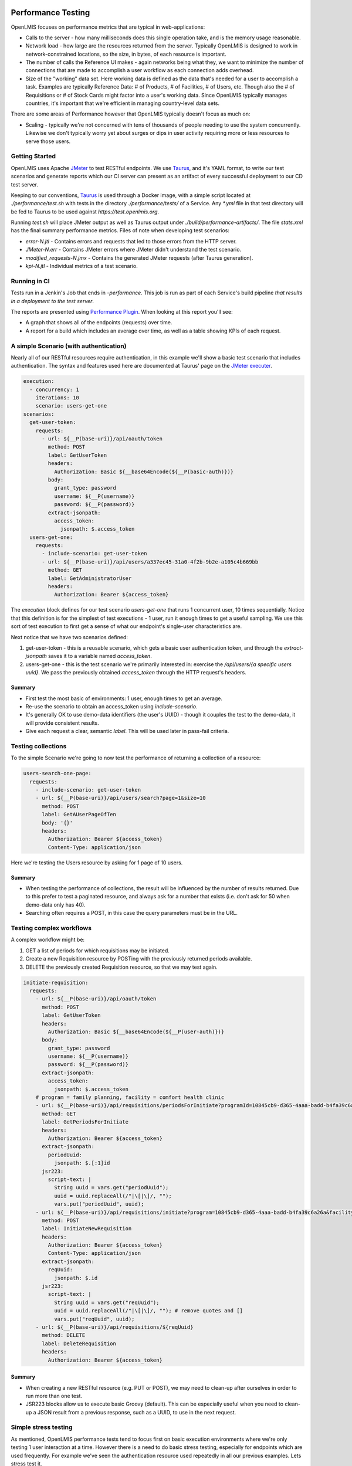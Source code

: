 ====================
Performance Testing
====================

OpenLMIS focuses on performance metrics that are typical in web-applications:

- Calls to the server - how many milliseconds does this single operation take,
  and is the memory usage reasonable.
- Network load - how large are the resources returned from the server.
  Typically OpenLMIS is designed to work in network-constrained locations, so
  the size, in bytes, of each resource is important.
- The number of calls the Reference UI makes - again networks being what they,
  we want to minimize the number of connections that are made to accomplish
  a user workflow as each connection adds overhead.
- Size of the "working" data set.  Here working data is defined as the data
  that's needed for a user to accomplish a task.  Examples are typically
  Reference Data:  # of Products, # of Facilities, # of Users, etc.  Though also
  the # of Requisitions or # of Stock Cards might factor into a user's working
  data.  Since OpenLMIS typically manages countries, it's important that we're
  efficient in managing country-level data sets.

There are some areas of Performance however that OpenLMIS typically doesn't
focus as much on:

- Scaling - typically we're not concerned with tens of thousands of people
  needing to use the system concurrently.  Likewise we don't typically worry
  yet about surges or dips in user activity requiring more or less resources to
  serve those users.

Getting Started
================

OpenLMIS uses Apache JMeter_ to test RESTful endpoints.  We use Taurus_, and
it's YAML format, to write our test scenarios and generate reports which our CI
server can present as an artifact of every successful deployment to our CD
test server.

Keeping to our conventions, Taurus_ is used through a Docker image, with a
simple script located at `./performance/test.sh` with tests in the directory
`./performance/tests/` of a Service.  Any `*.yml` file in that test directory
will be fed to Taurus to be used against `https://test.openlmis.org`.

Running `test.sh` will place JMeter output as well as Taurus output under
`./build/performance-artifacts/`.  The file `stats.xml` has the final summary
performance metrics.  Files of note when developing test scenarios:

* `error-N.jtl` - Contains errors and requests that led to those errors from the
  HTTP server.
* `JMeter-N.err` - Contains JMeter errors where JMeter didn't understand the
  test scenario.
* `modified_requests-N.jmx` - Contains the generated JMeter requests
  (after Taurus generation).
* `kpi-N.jtl` - Individual metrics of a test scenario.


Running in CI
=============

Tests run in a Jenkin's Job that ends in `-performance`.  This job is run as
part of each Service's build pipeline *that results in a deployment to the test
server*.

The reports are presented using `Performance Plugin`_.  When looking at this
report you'll see:

* A graph that shows all of the endpoints (requests) over time.
* A report for a build which includes an average over time, as well as a table
  showing KPIs of each request.

A simple Scenario (with authentication)
========================================

Nearly all of our RESTful resources require authentication, in this example
we'll show a basic test scenario that includes authentication.  The syntax and
features used here are documented at Taurus' page on the `JMeter executer`_.

.. code-block:: yaml

  execution:
    - concurrency: 1
      iterations: 10
      scenario: users-get-one
  scenarios:
    get-user-token:
      requests:
        - url: ${__P(base-uri)}/api/oauth/token
          method: POST
          label: GetUserToken
          headers:
            Authorization: Basic ${__base64Encode(${__P(basic-auth)})}
          body:
            grant_type: password
            username: ${__P(username)}
            password: ${__P(password)}
          extract-jsonpath:
            access_token:
              jsonpath: $.access_token
    users-get-one:
      requests:
        - include-scenario: get-user-token
        - url: ${__P(base-uri)}/api/users/a337ec45-31a0-4f2b-9b2e-a105c4b669bb
          method: GET
          label: GetAdministratorUser
          headers:
            Authorization: Bearer ${access_token}

The `execution` block defines for our test scenario `users-get-one` that runs
1 concurrent user, 10 times sequentially.  Notice that this definition is for
the simplest of test executions - 1 user, run it enough times to get a useful
sampling.  We use this sort of test execution to first get a sense of what our
endpoint's single-user characteristics are.

Next notice that we have two scenarios defined:

#. get-user-token - this is a reusable scenario, which gets a basic user
   authentication token, and through the `extract-jsonpath` saves it to a
   variable named `access_token`.
#. users-get-one - this is the test scenario we're primarily interested in:
   exercise the `/api/users/{a specific users uuid}`.  We pass the previously
   obtained `access_token` through the HTTP request's headers.

Summary
--------

* First test the most basic of environments:  1 user, enough times to get an
  average.
* Re-use the scenario to obtain an access_token using `include-scenario`.
* It's generally OK to use demo-data identifiers (the user's UUID) - though it
  couples the test to the demo-data, it will provide consistent results.
* Give each request a clear, semantic `label`.  This will be used later in
  pass-fail criteria.

Testing collections
====================

To the simple Scenario we're going to now test the performance of returning
a collection of a resource:

.. code-block:: yaml

  users-search-one-page:
    requests:
      - include-scenario: get-user-token
      - url: ${__P(base-uri)}/api/users/search?page=1&size=10
        method: POST
        label: GetAUserPageOfTen
        body: '{}'
        headers:
          Authorization: Bearer ${access_token}
          Content-Type: application/json

Here we're testing the Users resource by asking for 1 page of 10 users.

Summary
-------

* When testing the performance of collections, the result will be influenced
  by the number of results returned.  Due to this prefer to test a paginated
  resource, and always ask for a number that exists (i.e. don't ask for 50 when
  demo-data only has 40).
* Searching often requires a POST, in this case the query parameters must be in
  the URL.

Testing complex workflows
=========================

A complex workflow might be:

#. GET a list of periods for which requisitions may be initiated.
#. Create a new Requisition resource by POSTing with the previously returned
   periods available.
#. DELETE the previously created Requisition resource, so that we may test
   again.

.. code-block:: yaml

  initiate-requisition:
    requests:
      - url: ${__P(base-uri)}/api/oauth/token
        method: POST
        label: GetUserToken
        headers:
          Authorization: Basic ${__base64Encode(${__P(user-auth)})}
        body:
          grant_type: password
          username: ${__P(username)}
          password: ${__P(password)}
        extract-jsonpath:
          access_token:
            jsonpath: $.access_token
      # program = family planning, facility = comfort health clinic
      - url: ${__P(base-uri)}/api/requisitions/periodsForInitiate?programId=10845cb9-d365-4aaa-badd-b4fa39c6a26a&facilityId=e6799d64-d10d-4011-b8c2-0e4d4a3f65ce&emergency=false
        method: GET
        label: GetPeriodsForInitiate
        headers:
          Authorization: Bearer ${access_token}
        extract-jsonpath:
          periodUuid:
            jsonpath: $.[:1]id
        jsr223:
          script-text: |
            String uuid = vars.get("periodUuid");
            uuid = uuid.replaceAll(/"|\[|\]/, "");
            vars.put("periodUuid", uuid);
      - url: ${__P(base-uri)}/api/requisitions/initiate?program=10845cb9-d365-4aaa-badd-b4fa39c6a26a&facility=e6799d64-d10d-4011-b8c2-0e4d4a3f65ce&suggestedPeriod=${periodUuid}&emergency=false
        method: POST
        label: InitiateNewRequisition
        headers:
          Authorization: Bearer ${access_token}
          Content-Type: application/json
        extract-jsonpath:
          reqUuid:
            jsonpath: $.id
        jsr223:
          script-text: |
            String uuid = vars.get("reqUuid");
            uuid = uuid.replaceAll(/"|\[|\]/, ""); # remove quotes and []
            vars.put("reqUuid", uuid);
      - url: ${__P(base-uri)}/api/requisitions/${reqUuid}
        method: DELETE
        label: DeleteRequisition
        headers:
          Authorization: Bearer ${access_token}

Summary
-------

* When creating a new RESTful resource (e.g. PUT or POST), we may need to
  clean-up after ourselves in order to run more than one test.
* JSR223 blocks allow us to execute basic Groovy (default).  This can be
  especially useful when you need to clean-up a JSON result from a previous
  response, such as a UUID, to use in the next request.

Simple stress testing
=====================

As mentioned, OpenLMIS performance tests tend to focus first on basic
execution environments where we're only testing 1 user interaction at a time.
However there is a need to do basic stress testing, especially for endpoints
which are used frequently.  For example we've seen the authentication resource
used repeatedly in all our previous examples.  Lets stress test it.

.. code-block:: yaml

  modules:
    local:
      sequential: true

  execution:
    - concurrency: 10
      hold-for: 2m
      scenario: get-user-token
    - concurrency: 50
      hold-for: 2m
      scenario: get-service-token

  scenarios:
    get-user-token:
      requests:
        - url: ${__P(base-uri)}/api/oauth/token
          method: POST
          label: GetUserToken
          headers:
            Authorization: Basic ${__base64Encode(${__P(user-auth)})}
          body:
            grant_type: password
            username: ${__P(username)}
            password: ${__P(password)}
    get-service-token:
      requests:
        - url: ${__P(base-uri)}/api/oauth/token
          method: POST
          label: GetServiceToken
          headers:
            Authorization: Basic ${__base64Encode(${__P(service-auth)})}
          body:
            grant_type: client_credentials

Here we've defined 2 tests:

#. Authenticate as if you're a person.
#. Authenticate as if you're another Service (a Service token).

The stress testing here introduces important changes in our `execution` block:

.. code-block:: yaml

    - concurrency: 10
      hold-for: 2m
      scenario: get-user-token

Instead of defining 1 user, here we'll have 10 concurrent ones.  Instead of
running the test 10 times, we're going to run the test as many times as we
can for 2 minutes.  For further options see the Taurus' `Execution doc`_.

When stress testing, it's important to remember that too much simply isn't
useful, and only slows down the test.  Nor do we presently have a
test infrastructure in place that allows for tests to originate from multiple
hosts.

Summary
-------

- You can define multiple execution definitions for the same scenario, so the
  first might give us the basic performance characteristics, the second might
  be a stress test.
- By default the tests defined in the `execution` block are run in parallel.
  This can be changed to by ran sequential with `sequential: true`.
- Choose a reasonable number of concurrent users.  Typically less than a dozen
  is enough.
- Choose a reasonable time to hold the test for.  Typically 1-2 minutes is
  enough, and no more than 5 minutes unless justifiable.
- Remember that we don't have a performance testing infrastructure in place
  that can concurrently send requests to our application from multiple hosts.
  OpenLMIS performance testing typically only requires the most basic stress
  testing.

Pass-fail criteria
==================

With the above tests defined, we can now write pass-fail criteria.  This is
especially useful if we want our test to fail when the performance is less than
what we've defined.

.. code-block:: yaml

  reporting:
      - module: passfail
        criteria:
          - avg-rt of GetUserToken>300ms, continue as failed
          - avg-rt of GetServiceToken>300ms, continue as failed

This allows us to fail the test if the average response time for either of the
two tests was greater than 300ms.  See the `Taurus Passfail doc` for more.

Summary
-------

* Write the pass-fail criteria within the test definition.

================================
Performance Acceptance Criteria
================================

With Taurus we can now add basic acceptance criteria when working on new issues.
For example the acceptance criteria might say:

- the endpoint to retrieve 10 users should complete in 500ms for 90% of users

This would lead us to write a performance test for this new GET operation to
retrieve 10 users, and we'd add a pass-fail criteria such as:

.. code-block:: yaml

  reporting:
      - module: passfail
        criteria:
          - p90 of Get10Users>500ms, continue as failed

Read the `Taurus Passfail doc`_ for more.

================
Next Steps (WIP)
================

We've covered basic performance testing, stress testing, and pass-fail criteria.
Next we'll be adding:

* Loading performance-oriented data sets (e.g. what happens to these requests
  when there are 10,000 products).

* Using Selenium to mimic browser interactions, to give us:

  * How many http requests does a page incur.
  * Network payload size.

* Failing deployments based on performance results.


.. _Taurus: http://gettaurus.org/
.. _Execution doc: http://gettaurus.org/docs/ExecutionSettings/#Load-Profile
.. _Taurus Passfail doc: http://gettaurus.org/docs/PassFail/
.. _JMeter: http://jmeter.apache.org/
.. _JMeter executer: http://gettaurus.org/docs/JMeter/
.. _Performance Plugin: https://wiki.jenkins.io/display/JENKINS/Performance+Plugin
